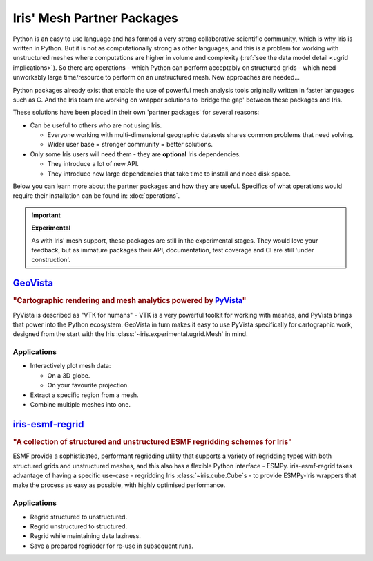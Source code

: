 .. _ugrid partners:

Iris' Mesh Partner Packages
****************************
Python is an easy to use language and has formed a very strong collaborative
scientific community, which is why Iris is written in Python. But it is not as
computationally strong as other languages, and this is a problem for working
with unstructured meshes where computations are higher in volume and complexity
(:ref:`see the data model detail <ugrid implications>`). So there are
operations - which Python can perform acceptably on structured grids - which
need unworkably large time/resource to perform on an unstructured mesh. New
approaches are needed...

Python packages already exist that enable the use of powerful mesh analysis
tools originally written in faster languages such as C. And the Iris team are
working on wrapper solutions to 'bridge the gap' between these packages and
Iris.

These solutions have been placed in their own 'partner packages' for several
reasons:

* Can be useful to others who are not using Iris.

  * Everyone working with multi-dimensional geographic datasets shares common
    problems that need solving.
  * Wider user base = stronger community = better solutions.

* Only some Iris users will need them - they are **optional** Iris dependencies.

  * They introduce a lot of new API.
  * They introduce new large dependencies that take time to install and need
    disk space.

Below you can learn more about the partner packages and how they are useful.
Specifics of what operations would require their installation can be found in:
:doc:`operations`.

.. important:: **Experimental**

        As with Iris' mesh support, these packages are still in the
        experimental stages. They would love your feedback, but as immature
        packages their API, documentation, test coverage and CI are still
        'under construction'.


.. _`ugrid geovista`:

`GeoVista`_
===========
.. image:: images/geovistalogo.svg
   :width: 300
   :class: no-scaled-link

.. rubric:: "Cartographic rendering and mesh analytics powered by `PyVista`_"

PyVista is described as "VTK for humans" - VTK is a very powerful toolkit for
working with meshes, and PyVista brings that power into the Python ecosystem.
GeoVista in turn makes it easy to use PyVista specifically for cartographic
work, designed from the start with the Iris
:class:`~iris.experimental.ugrid.Mesh` in mind.

Applications
------------
* Interactively plot mesh data:

  * On a 3D globe.
  * On your favourite projection.

* Extract a specific region from a mesh.
* Combine multiple meshes into one.

.. _`ugrid iris-esmf-regrid`:

`iris-esmf-regrid`_
===================
.. image:: images/iris-esmf-regrid.svg
   :width: 300
   :class: no-scaled-link

.. rubric:: "A collection of structured and unstructured ESMF regridding schemes for Iris"

ESMF provide a sophisticated, performant regridding utility that supports a
variety of regridding types with both structured grids and unstructured meshes,
and this also has a flexible Python interface - ESMPy. iris-esmf-regrid takes
advantage of having a specific use-case - regridding Iris
:class:`~iris.cube.Cube`\s - to provide ESMPy-Iris wrappers that make the
process as easy as possible, with highly optimised performance.

Applications
------------
* Regrid structured to unstructured.
* Regrid unstructured to structured.
* Regrid while maintaining data laziness.
* Save a prepared regridder for re-use in subsequent runs.

.. _GeoVista: https://github.com/bjlittle/geovista
.. _PyVista: https://docs.pyvista.org/index.html
.. _iris-esmf-regrid: https://github.com/SciTools-incubator/iris-esmf-regrid
